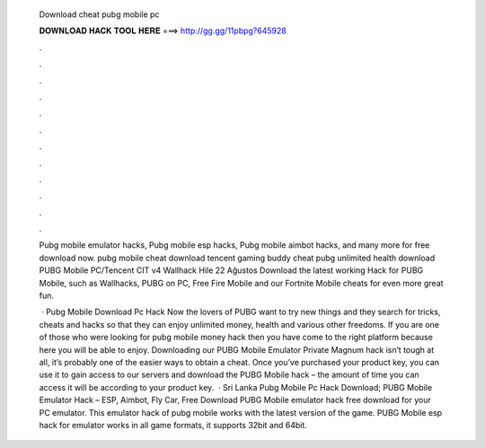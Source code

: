   Download cheat pubg mobile pc
  
  
  
  𝐃𝐎𝐖𝐍𝐋𝐎𝐀𝐃 𝐇𝐀𝐂𝐊 𝐓𝐎𝐎𝐋 𝐇𝐄𝐑𝐄 ===> http://gg.gg/11pbpg?645928
  
  
  
  .
  
  
  
  .
  
  
  
  .
  
  
  
  .
  
  
  
  .
  
  
  
  .
  
  
  
  .
  
  
  
  .
  
  
  
  .
  
  
  
  .
  
  
  
  .
  
  
  
  .
  
  Pubg mobile emulator hacks, Pubg mobile esp hacks, Pubg mobile aimbot hacks, and many more for free download now. pubg mobile cheat download tencent gaming buddy cheat pubg unlimited health download PUBG Mobile PC/Tencent CIT v4 Wallhack Hile 22 Ağustos  Download the latest working Hack for PUBG Mobile, such as Wallhacks, PUBG on PC, Free Fire Mobile and our Fortnite Mobile cheats for even more great fun.
  
   · Pubg Mobile Download Pc Hack Now the lovers of PUBG want to try new things and they search for tricks, cheats and hacks so that they can enjoy unlimited money, health and various other freedoms. If you are one of those who were looking for pubg mobile money hack then you have come to the right platform because here you will be able to enjoy. Downloading our PUBG Mobile Emulator Private Magnum hack isn’t tough at all, it’s probably one of the easier ways to obtain a cheat. Once you’ve purchased your product key, you can use it to gain access to our servers and download the PUBG Mobile hack – the amount of time you can access it will be according to your product key.  · Sri Lanka Pubg Mobile Pc Hack Download; PUBG Mobile Emulator Hack – ESP, Aimbot, Fly Car, Free Download PUBG Mobile emulator hack free download for your PC emulator. This emulator hack of pubg mobile works with the latest version of the game. PUBG Mobile esp hack for emulator works in all game formats, it supports 32bit and 64bit.
